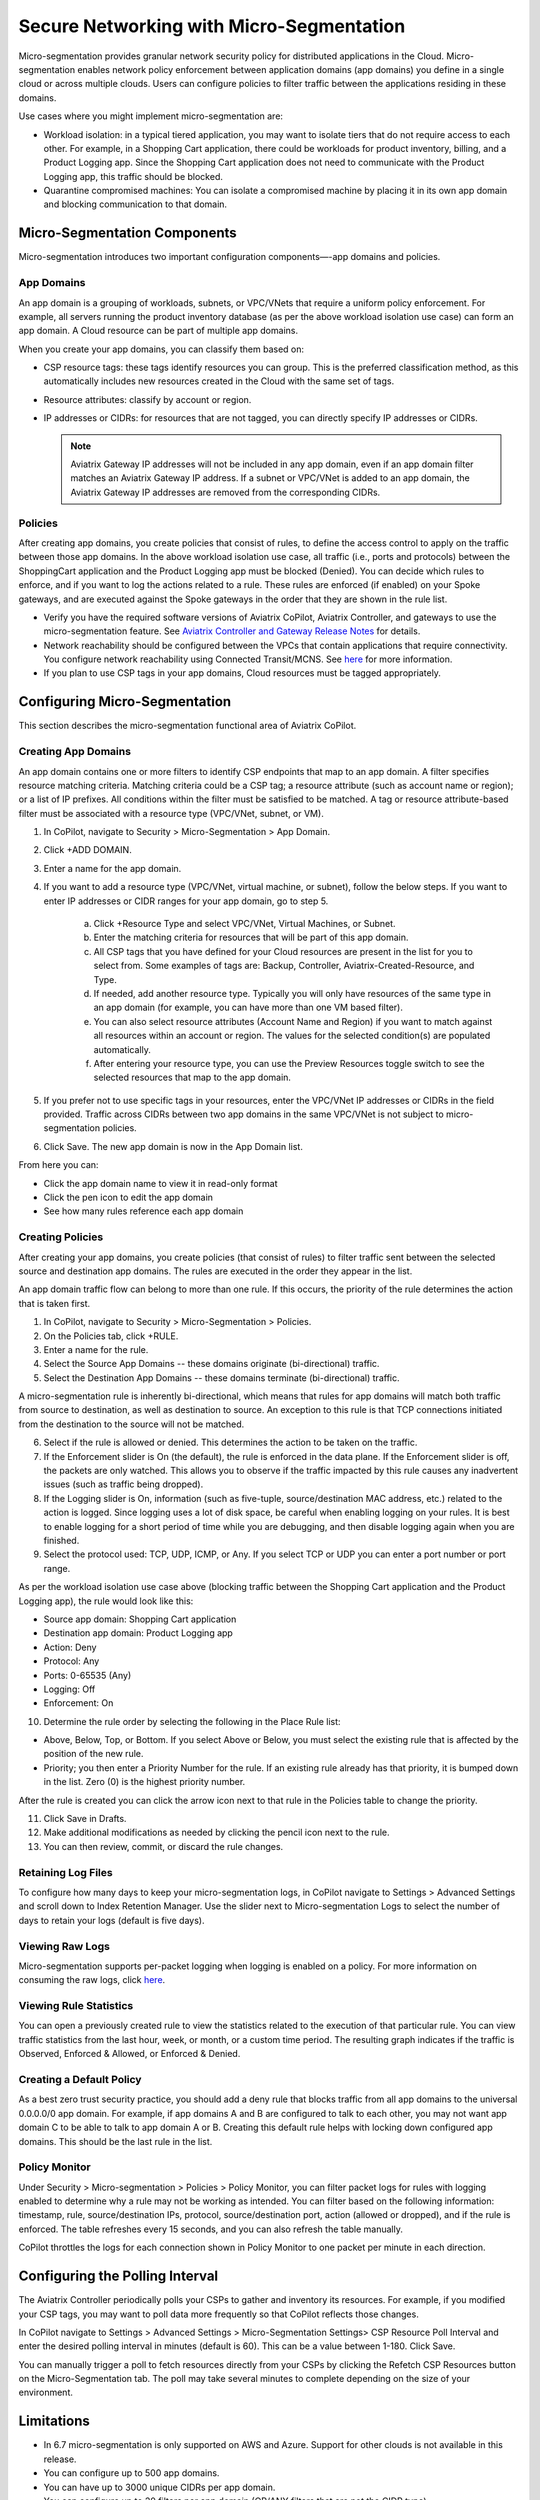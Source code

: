 .. meta::
  :description: Aviatrix Micro-Segmentation
  :keywords: security,micro-segmentation,AWS,Azure


=========================================
Secure Networking with Micro-Segmentation
========================================= 

Micro-segmentation provides granular network security policy for distributed applications in the Cloud. Micro-segmentation enables network policy enforcement between application domains (app domains) you define in a single cloud or across multiple clouds. Users can configure policies to filter traffic between the applications residing in these domains.

|microseg_topology|

Use cases where you might implement micro-segmentation are:

- Workload isolation: in a typical tiered application, you may want to isolate tiers that do not require access to each other. For example, in a Shopping Cart application, there could be workloads for product inventory, billing, and a Product Logging app. Since the Shopping Cart application does not need to communicate with the Product Logging app, this traffic should be blocked.
- Quarantine compromised machines: You can isolate a compromised machine by placing it in its own app domain and blocking communication to that domain.


Micro-Segmentation Components
=============================== 

Micro-segmentation introduces two important configuration components—-app domains and policies. 

App Domains
--------------
An app domain is a grouping of workloads, subnets, or VPC/VNets that require a uniform policy enforcement. For example, all servers running the product inventory database (as per the above workload isolation use case) can form an app domain. A Cloud resource can be part of multiple app domains. 

When you create your app domains, you can classify them based on:

- CSP resource tags: these tags identify resources you can group. This is the preferred classification method, as this automatically includes new resources created in the Cloud with the same set of tags.
- Resource attributes: classify by account or region.
- IP addresses or CIDRs: for resources that are not tagged, you can directly specify IP addresses or CIDRs.

  .. note::
	Aviatrix Gateway IP addresses will not be included in any app domain, even if an app domain filter matches an Aviatrix Gateway IP address. If a subnet or VPC/VNet is added to an app domain, the Aviatrix Gateway IP addresses are removed from the corresponding CIDRs.


Policies
------------
After creating app domains, you create policies that consist of rules, to define the access control to apply on the traffic between those app domains. In the above workload isolation use case, all traffic (i.e., ports and protocols) between the ShoppingCart application and the Product Logging app must be blocked (Denied). You can decide which rules to enforce, and if you want to log the actions related to a rule. These rules are enforced (if enabled) on your Spoke gateways, and are executed against the Spoke gateways in the order that they are shown in the rule list. 

- Verify you have the required software versions of Aviatrix CoPilot, Aviatrix Controller, and gateways to use the micro-segmentation feature. See `Aviatrix Controller and Gateway Release Notes <https://docs.aviatrix.com/HowTos/Controller_and_Software_Release_Notes.html>`_ for details.
- Network reachability should be configured between the VPCs that contain applications that require connectivity. You configure network reachability using Connected Transit/MCNS. See `here <https://docs.aviatrix.com/HowTos/transit_advanced.html#connected-transit>`_ for more information.
- If you plan to use CSP tags in your app domains, Cloud resources must be tagged appropriately.


Configuring Micro-Segmentation
=============================== 

This section describes the micro-segmentation functional area of Aviatrix CoPilot.


Creating App Domains 
-----------------------
An app domain contains one or more filters to identify CSP endpoints that map to an app domain. A filter specifies resource matching criteria. Matching criteria could be a CSP tag; a resource attribute (such as account name or region); or a list of IP prefixes. All conditions within the filter must be satisfied to be matched. A tag or resource attribute-based filter must be associated with a resource type (VPC/VNet, subnet, or VM). 

1. In CoPilot, navigate to Security > Micro-Segmentation > App Domain.
2. Click +ADD DOMAIN.
3. Enter a name for the app domain.
4. If you want to add a resource type (VPC/VNet, virtual machine, or subnet), follow the below steps. If you want to enter IP addresses or CIDR ranges for your app domain, go to step 5.

	a. Click +Resource Type and select VPC/VNet, Virtual Machines, or Subnet. 
	b. Enter the matching criteria for resources that will be part of this app domain. 
	c. All CSP tags that you have defined for your Cloud resources are present in the list for you to select from. Some examples of tags are: Backup, Controller, Aviatrix-Created-Resource, and Type.
	d. If needed, add another resource type. Typically you will only have resources of the same type in an app domain (for example, you can have more than one VM based filter).
	e. You can also select resource attributes (Account Name and Region) if you want to match against all resources within an account or region. The values for the selected condition(s) are populated automatically.
	f. After entering your resource type, you can use the Preview Resources toggle switch to see the selected resources that map to the app domain. 

5. If you prefer not to use specific tags in your resources, enter the VPC/VNet IP addresses or CIDRs in the field provided. Traffic across CIDRs between two app domains in the same VPC/VNet is not subject to micro-segmentation policies.
6. Click Save. The new app domain is now in the App Domain list.

From here you can:

- Click the app domain name to view it in read-only format
- Click the pen icon to edit the app domain
- See how many rules reference each app domain


Creating Policies 
---------------------
After creating your app domains, you create policies (that consist of rules) to filter traffic sent between the selected source and destination app domains. The rules are executed in the order they appear in the list. 

An app domain traffic flow can belong to more than one rule. If this occurs, the priority of the rule determines the action that is taken first. 

1. In CoPilot, navigate to Security > Micro-Segmentation > Policies.
2. On the Policies tab, click +RULE. 
3. Enter a name for the rule.
4. Select the Source App Domains -- these domains originate (bi-directional) traffic.
5. Select the Destination App Domains -- these domains terminate (bi-directional) traffic.

A micro-segmentation rule is inherently bi-directional, which means that rules for app domains will match both traffic from source to destination, as well as destination to source. An exception to this rule is that TCP connections initiated from the destination to the source will not be matched.

6. Select if the rule is allowed or denied. This determines the action to be taken on the traffic.
7. If the Enforcement slider is On (the default), the rule is enforced in the data plane. If the Enforcement slider is off, the packets are only watched. This allows you to observe if the traffic impacted by this rule causes any inadvertent issues (such as traffic being dropped). 
8. If the Logging slider is On, information (such as five-tuple, source/destination MAC address, etc.) related to the action is logged. Since logging uses a lot of disk space, be careful when enabling logging on your rules. It is best to enable logging for a short period of time while you are debugging, and then disable logging again when you are finished.
9. Select the protocol used: TCP, UDP, ICMP, or Any. If you select TCP or UDP you can enter a port number or port range.
	
As per the workload isolation use case above (blocking traffic between the Shopping Cart application and the Product Logging app), the rule would look like this:

- Source app domain: Shopping Cart application
- Destination app domain: Product Logging app
- Action: Deny
- Protocol: Any
- Ports: 0-65535 (Any)
- Logging: Off
- Enforcement: On

10. Determine the rule order by selecting the following in the Place Rule list:

- Above, Below, Top, or Bottom. If you select Above or Below, you must select the existing rule that is affected by the position of the new rule.
- Priority; you then enter a Priority Number for the rule. If an existing rule already has that priority, it is bumped down in the list. Zero (0) is the highest priority number. 

After the rule is created you can click the arrow icon next to that rule in the Policies table to change the priority.

11. Click Save in Drafts. 
12. Make additional modifications as needed by clicking the pencil icon next to the rule.
13. You can then review, commit, or discard the rule changes. 

Retaining Log Files
-------------------
To configure how many days to keep your micro-segmentation logs, in CoPilot navigate to Settings > Advanced Settings and scroll down to Index Retention Manager. Use the slider next to Micro-segmentation Logs to select the number of days to retain your logs (default is five days).

Viewing Raw Logs
----------------
Micro-segmentation supports per-packet logging when logging is enabled on a policy. For more information on consuming the raw logs, click `here <https://docs.aviatrix.com/HowTos/AviatrixLogging.html#id7>`_.


Viewing Rule Statistics
-------------------------
You can open a previously created rule to view the statistics related to the execution of that particular rule. You can view traffic statistics from the last hour, week, or month, or a custom time period. The resulting graph indicates if the traffic is Observed, Enforced & Allowed, or Enforced & Denied.

Creating a Default Policy
-------------------------
As a best zero trust security practice, you should add a deny rule that blocks traffic from all app domains to the universal 0.0.0.0/0 app domain. For example, if app domains A and B are configured to talk to each other, you may not want app domain C to be able to talk to app domain A or B. Creating this default rule helps with locking down configured app domains. This should be the last rule in the list.

Policy Monitor
--------------
Under Security > Micro-segmentation > Policies > Policy Monitor, you can filter packet logs for rules with logging enabled to determine why a rule may not be working as intended. You can filter based on the following information: timestamp, rule, source/destination IPs, protocol, source/destination port, action (allowed or dropped), and if the rule is enforced. The table refreshes every 15 seconds, and you can also refresh the table manually.

CoPilot throttles the logs for each connection shown in Policy Monitor to one packet per minute in each direction.


Configuring the Polling Interval
================================
The Aviatrix Controller periodically polls your CSPs to gather and inventory its resources. For example, if you modified your CSP tags, you may want to poll data more frequently so that CoPilot reflects those changes.

In CoPilot navigate to Settings > Advanced Settings > Micro-Segmentation Settings> CSP Resource Poll Interval and enter the desired polling interval in minutes (default is 60). This can be a value between 1-180. Click Save.

You can manually trigger a poll to fetch resources directly from your CSPs by clicking the Refetch CSP Resources button on the Micro-Segmentation tab. The poll may take several minutes to complete depending on the size of your environment. 


Limitations
===========

- In 6.7 micro-segmentation is only supported on AWS and Azure. Support for other clouds is not available in this release.
- You can configure up to 500 app domains.
- You can have up to 3000 unique CIDRs per app domain.
- You can configure up to 20 filters per app domain (OR/ANY filters that are not the CIDR type).
- You can configure up to ten ALL/AND match criteria per filter.
- You can create up to 64 rules per policy.
- The total number of CIDRs in all app domains cannot exceed 10,000.
- Traffic between two app domains in the same VPC/VNet is not subject to micro-segmentation rules/policies.



..  |microseg_topology| image:: microseg_media/microseg_topology.png
    :scale: 60%

